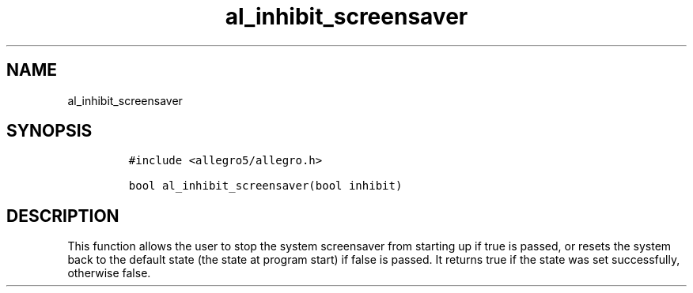 .TH al_inhibit_screensaver 3 "" "Allegro reference manual"
.SH NAME
.PP
al_inhibit_screensaver
.SH SYNOPSIS
.IP
.nf
\f[C]
#include\ <allegro5/allegro.h>

bool\ al_inhibit_screensaver(bool\ inhibit)
\f[]
.fi
.SH DESCRIPTION
.PP
This function allows the user to stop the system screensaver from
starting up if true is passed, or resets the system back to the
default state (the state at program start) if false is passed.
It returns true if the state was set successfully, otherwise false.
